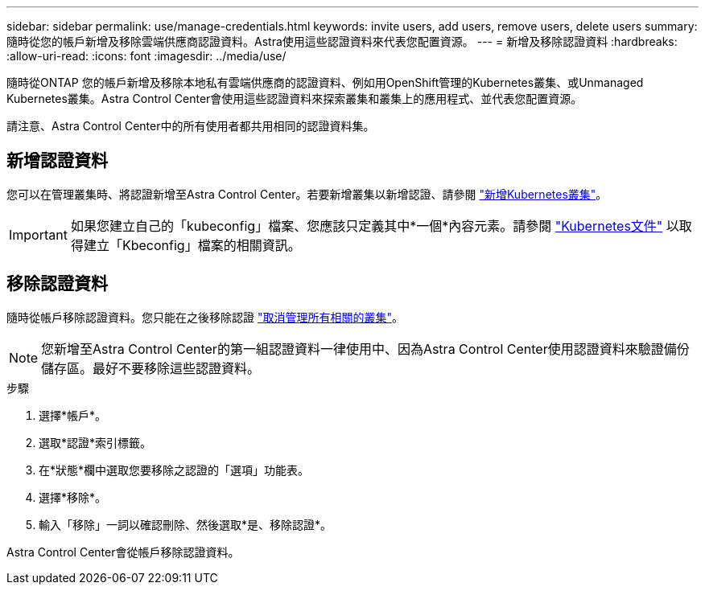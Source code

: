 ---
sidebar: sidebar 
permalink: use/manage-credentials.html 
keywords: invite users, add users, remove users, delete users 
summary: 隨時從您的帳戶新增及移除雲端供應商認證資料。Astra使用這些認證資料來代表您配置資源。 
---
= 新增及移除認證資料
:hardbreaks:
:allow-uri-read: 
:icons: font
:imagesdir: ../media/use/


隨時從ONTAP 您的帳戶新增及移除本地私有雲端供應商的認證資料、例如用OpenShift管理的Kubernetes叢集、或Unmanaged Kubernetes叢集。Astra Control Center會使用這些認證資料來探索叢集和叢集上的應用程式、並代表您配置資源。

請注意、Astra Control Center中的所有使用者都共用相同的認證資料集。



== 新增認證資料

您可以在管理叢集時、將認證新增至Astra Control Center。若要新增叢集以新增認證、請參閱 link:../get-started/setup_overview.html#add-cluster["新增Kubernetes叢集"]。


IMPORTANT: 如果您建立自己的「kubeconfig」檔案、您應該只定義其中*一個*內容元素。請參閱 https://kubernetes.io/docs/concepts/configuration/organize-cluster-access-kubeconfig/["Kubernetes文件"^] 以取得建立「Kbeconfig」檔案的相關資訊。



== 移除認證資料

隨時從帳戶移除認證資料。您只能在之後移除認證 link:unmanage.html["取消管理所有相關的叢集"]。


NOTE: 您新增至Astra Control Center的第一組認證資料一律使用中、因為Astra Control Center使用認證資料來驗證備份儲存區。最好不要移除這些認證資料。

.步驟
. 選擇*帳戶*。
. 選取*認證*索引標籤。
. 在*狀態*欄中選取您要移除之認證的「選項」功能表。
. 選擇*移除*。
. 輸入「移除」一詞以確認刪除、然後選取*是、移除認證*。


Astra Control Center會從帳戶移除認證資料。
